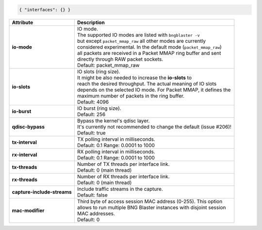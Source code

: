 .. code-block:: json

    { "interfaces": {} }

+-----------------------------------+----------------------------------------------------------------------+
| Attribute                         | Description                                                          |
+===================================+======================================================================+
| **io-mode**                       | | IO mode.                                                           |
|                                   | | The supported IO modes are listed with ``bngblaster -v``           |
|                                   | | but except ``packet_mmap_raw`` all other modes are currently       |
|                                   | | considered experimental. In the default mode (``packet_mmap_raw``) |
|                                   | | all packets are received in a Packet MMAP ring buffer and sent     |
|                                   | | directly through RAW packet sockets.                               |
|                                   | | Default: packet_mmap_raw                                           |
+-----------------------------------+----------------------------------------------------------------------+
| **io-slots**                      | | IO slots (ring size).                                              |
|                                   | | It might be also needed to increase the **io-slots** to            |
|                                   | | reach the desired throughput. The actual meaning of IO slots       |
|                                   | | depends on the selected IO mode. For Packet MMAP, it defines the   |
|                                   | | maximum number of packets in the ring buffer.                      |
|                                   | | Default: 4096                                                      |
+-----------------------------------+----------------------------------------------------------------------+
| **io-burst**                      | | IO burst (ring size).                                              |
|                                   | | Default: 256                                                       |
+-----------------------------------+----------------------------------------------------------------------+
| **qdisc-bypass**                  | | Bypass the kernel's qdisc layer.                                   |
|                                   | | It's currently not recommended to change the default (issue #206)! |
|                                   | | Default: true                                                      |
+-----------------------------------+----------------------------------------------------------------------+
| **tx-interval**                   | | TX polling interval in milliseconds.                               |
|                                   | | Default: 0.1 Range: 0.0001 to 1000                                 |
+-----------------------------------+----------------------------------------------------------------------+
| **rx-interval**                   | | RX polling interval in milliseconds.                               |
|                                   | | Default: 0.1 Range: 0.0001 to 1000                                 |
+-----------------------------------+----------------------------------------------------------------------+
| **tx-threads**                    | | Number of TX threads per interface link.                           |
|                                   | | Default: 0 (main thread)                                           |
+-----------------------------------+----------------------------------------------------------------------+
| **rx-threads**                    | | Number of RX threads per interface link.                           |
|                                   | | Default: 0 (main thread)                                           |
+-----------------------------------+----------------------------------------------------------------------+
| **capture-include-streams**       | | Include traffic streams in the capture.                            |
|                                   | | Default: false                                                     |
+-----------------------------------+----------------------------------------------------------------------+
| **mac-modifier**                  | | Third byte of access session MAC address (0-255). This option      |
|                                   | | allows to run multiple BNG Blaster instances with disjoint session |
|                                   | | MAC addresses.                                                     |
|                                   | | Default: 0                                                         |
+-----------------------------------+----------------------------------------------------------------------+